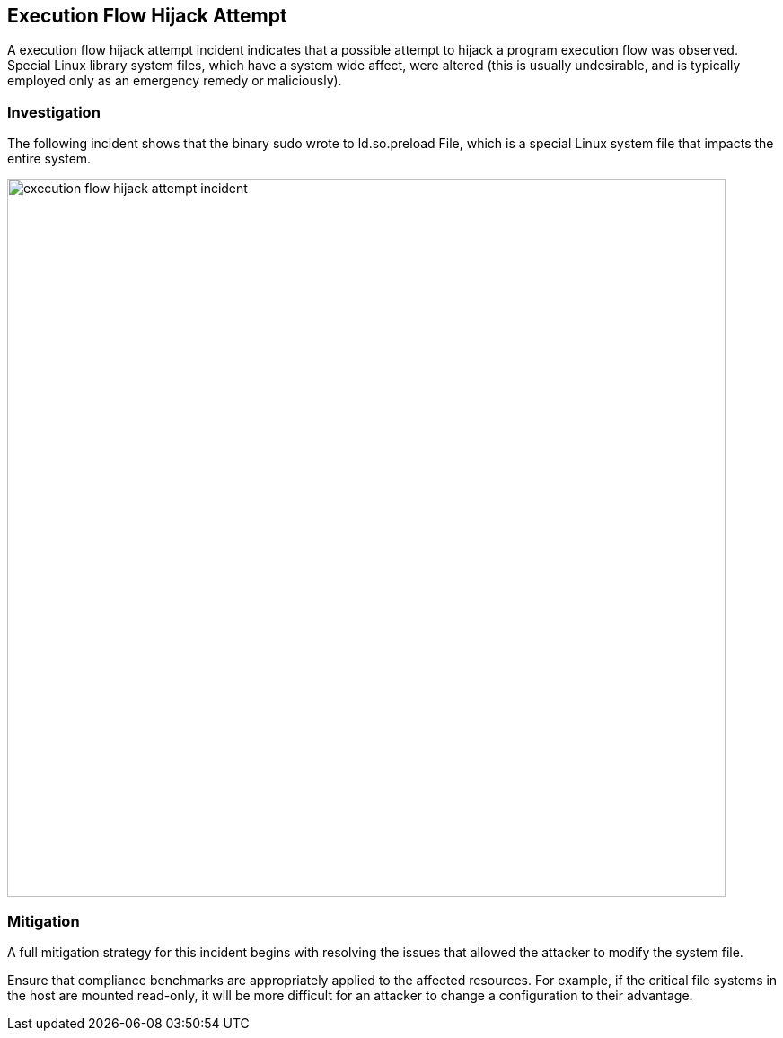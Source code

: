 == Execution Flow Hijack Attempt

A execution flow hijack attempt incident indicates that a possible attempt to hijack a program execution flow was observed. Special Linux library system files, which have a system wide affect, were altered (this is usually undesirable, and is typically employed only as an emergency remedy or maliciously).

=== Investigation

The following incident shows that the binary sudo wrote to ld.so.preload File, which is a special Linux system file that impacts the entire system.

image::execution_flow_hijack_attempt_incident.png[width=800]

=== Mitigation

A full mitigation strategy for this incident begins with resolving the issues that allowed the attacker to modify the system file. 

Ensure that compliance benchmarks are appropriately applied to the affected resources. For example, if the critical file systems in the host are mounted read-only, it will be more difficult for an attacker to change a configuration to their advantage.
